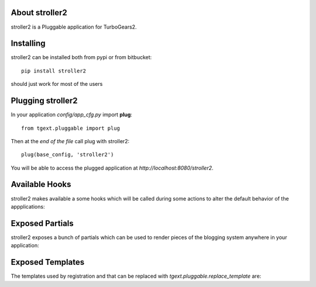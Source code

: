 About stroller2
-------------------------

stroller2 is a Pluggable application for TurboGears2.

Installing
-------------------------------

stroller2 can be installed both from pypi or from bitbucket::

    pip install stroller2

should just work for most of the users

Plugging stroller2
----------------------------

In your application *config/app_cfg.py* import **plug**::

    from tgext.pluggable import plug

Then at the *end of the file* call plug with stroller2::

    plug(base_config, 'stroller2')

You will be able to access the plugged application at
*http://localhost:8080/stroller2*.

Available Hooks
----------------------

stroller2 makes available a some hooks which will be
called during some actions to alter the default
behavior of the appplications:

Exposed Partials
----------------------

stroller2 exposes a bunch of partials which can be used
to render pieces of the blogging system anywhere in your
application:

Exposed Templates
--------------------

The templates used by registration and that can be replaced with
*tgext.pluggable.replace_template* are:

